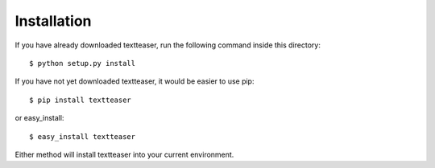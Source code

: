 Installation
============

If you have already downloaded textteaser, run the following
command inside this directory::

    $ python setup.py install

If you have not yet downloaded textteaser, it would be easier to use
pip::

    $ pip install textteaser

or easy_install::

    $ easy_install textteaser


Either method will install textteaser into your current environment.
